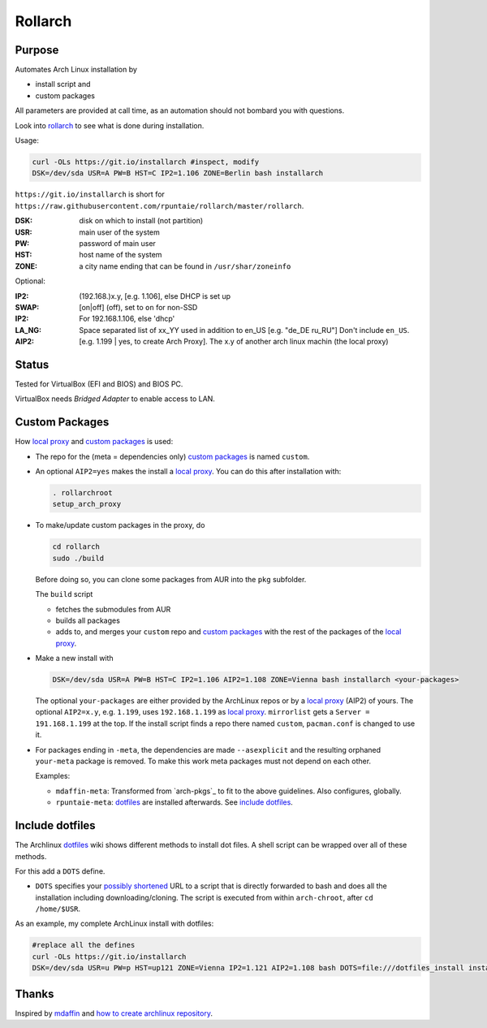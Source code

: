 ********
Rollarch
********

Purpose
=======

Automates Arch Linux installation by

- install script and
- custom packages

All parameters are provided at call time,
as an automation should not bombard you with questions.

Look into `rollarch`__ to see what is done during installation.

__ https://github.com/rpuntaie/rollarch/blob/master/rollarch

Usage:

.. code:: sh

    curl -OLs https://git.io/installarch #inspect, modify
    DSK=/dev/sda USR=A PW=B HST=C IP2=1.106 ZONE=Berlin bash installarch
    
``https://git.io/installarch`` is short for 
``https://raw.githubusercontent.com/rpuntaie/rollarch/master/rollarch``.

:DSK: disk on which to install (not partition)
:USR: main user of the system
:PW: password of main user
:HST: host name of the system
:ZONE: a city name ending that can be found in ``/usr/shar/zoneinfo``

Optional:

:IP2: (192.168.)x.y, [e.g. 1.106], else DHCP is set up
:SWAP: [on|off] (off), set to ``on`` for non-SSD
:IP2:  For 192.168.1.106, else 'dhcp'
:LA_NG: Space separated list of xx_YY used in addition to en_US [e.g. "de_DE ru_RU"]
        Don't include ``en_US``.
:AIP2: [e.g. 1.199 | yes, to create Arch Proxy].
       The x.y of another arch linux machin (the local proxy)


Status
======

Tested for VirtualBox (EFI and BIOS) and BIOS PC.

VirtualBox needs *Bridged Adapter* to enable access to LAN.


Custom Packages
===============

How `local proxy`_ and `custom packages`_ is used:

- The repo for the (meta = dependencies only) `custom packages`_ is named ``custom``.

- An optional ``AIP2=yes`` makes the install a `local proxy`_.
  You can do this after installation with:

  .. code:: sh

    . rollarchroot
    setup_arch_proxy

- To make/update custom packages in the proxy, do

  .. code:: sh

    cd rollarch
    sudo ./build

  Before doing so, 
  you can clone some packages from AUR into the ``pkg`` subfolder.

  The ``build`` script 

  - fetches the submodules from AUR
  - builds all packages
  - adds to, and merges your ``custom`` repo and `custom packages`_
    with the rest of the packages of the `local proxy`_.

- Make a new install with

  .. code:: sh
  
      DSK=/dev/sda USR=A PW=B HST=C IP2=1.106 AIP2=1.108 ZONE=Vienna bash installarch <your-packages>
      
  The optional ``your-packages`` are either provided by the ArchLinux repos or by a `local proxy`_ (AIP2) of yours.
  The optional ``AIP2=x.y``, e.g. ``1.199``, uses ``192.168.1.199`` as `local proxy`_.
  ``mirrorlist`` gets a ``Server = 191.168.1.199`` at the top.
  If the install script finds a repo there named ``custom``, ``pacman.conf`` is changed to use it.

- For packages ending in ``-meta``, the dependencies are made ``--asexplicit`` and the resulting orphaned ``your-meta`` package is removed.
  To make this work meta packages must not depend on each other.

  Examples:

  - ``mdaffin-meta``: Transformed from `arch-pkgs`_ to fit to the above guidelines. Also configures, globally.
  - ``rpuntaie-meta``: `dotfiles`_ are installed afterwards. See `include dotfiles`_.

Include dotfiles
================

The Archlinux `dotfiles`_ wiki shows different methods to install dot files.
A shell script can be wrapped over all of these methods.

For this add a ``DOTS`` define.

- ``DOTS`` specifies your 
  `possibly shortened <https://bit.do/list-of-url-shorteners.php>`__
  URL to a script that is directly forwarded to bash and does all the installation
  including downloading/cloning.
  The script is executed from within ``arch-chroot``, after ``cd /home/$USR``.


As an example, my complete ArchLinux install with dotfiles:

.. code:: sh

    #replace all the defines
    curl -OLs https://git.io/installarch
    DSK=/dev/sda USR=u PW=p HST=up121 ZONE=Vienna IP2=1.121 AIP2=1.108 bash DOTS=file:///dotfiles_install installarch rpuntaie-meta yay


Thanks
======

Inspired by `mdaffin`_ and
`how to create archlinux repository <https://fusion809.github.io/how-to-create-archlinux-repository/>`__.



.. _`mdaffin`: https://github.com/mdaffin/arch-pkgs
.. _`local proxy`: https://wiki.archlinux.org/index.php/Pacman/Tips_and_tricks#Network_shared_pacman_cache
.. _`custom packages`: https://wiki.archlinux.org/index.php/Pacman/Tips_and_tricks#Custom_local_repository
.. _`dotfiles`: https://wiki.archlinux.org/index.php/Dotfiles
